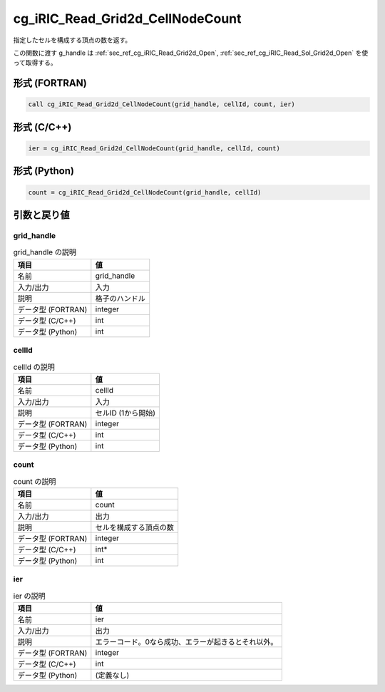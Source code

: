 .. _sec_ref_cg_iRIC_Read_Grid2d_CellNodeCount:

cg_iRIC_Read_Grid2d_CellNodeCount
=================================

指定したセルを構成する頂点の数を返す。

この関数に渡す g_handle は :ref:`sec_ref_cg_iRIC_Read_Grid2d_Open`, :ref:`sec_ref_cg_iRIC_Read_Sol_Grid2d_Open` を使って取得する。

形式 (FORTRAN)
-----------------

.. code-block:: fortran

   call cg_iRIC_Read_Grid2d_CellNodeCount(grid_handle, cellId, count, ier)

形式 (C/C++)
-----------------

.. code-block:: c

   ier = cg_iRIC_Read_Grid2d_CellNodeCount(grid_handle, cellId, count)

形式 (Python)
-----------------

.. code-block:: python

   count = cg_iRIC_Read_Grid2d_CellNodeCount(grid_handle, cellId)

引数と戻り値
----------------------------

grid_handle
~~~~~~~~~~~

.. list-table:: grid_handle の説明
   :header-rows: 1

   * - 項目
     - 値
   * - 名前
     - grid_handle
   * - 入力/出力
     - 入力

   * - 説明
     - 格子のハンドル
   * - データ型 (FORTRAN)
     - integer
   * - データ型 (C/C++)
     - int
   * - データ型 (Python)
     - int

cellId
~~~~~~

.. list-table:: cellId の説明
   :header-rows: 1

   * - 項目
     - 値
   * - 名前
     - cellId
   * - 入力/出力
     - 入力

   * - 説明
     - セルID (1から開始)
   * - データ型 (FORTRAN)
     - integer
   * - データ型 (C/C++)
     - int
   * - データ型 (Python)
     - int

count
~~~~~

.. list-table:: count の説明
   :header-rows: 1

   * - 項目
     - 値
   * - 名前
     - count
   * - 入力/出力
     - 出力

   * - 説明
     - セルを構成する頂点の数
   * - データ型 (FORTRAN)
     - integer
   * - データ型 (C/C++)
     - int*
   * - データ型 (Python)
     - int

ier
~~~

.. list-table:: ier の説明
   :header-rows: 1

   * - 項目
     - 値
   * - 名前
     - ier
   * - 入力/出力
     - 出力

   * - 説明
     - エラーコード。0なら成功、エラーが起きるとそれ以外。
   * - データ型 (FORTRAN)
     - integer
   * - データ型 (C/C++)
     - int
   * - データ型 (Python)
     - (定義なし)

